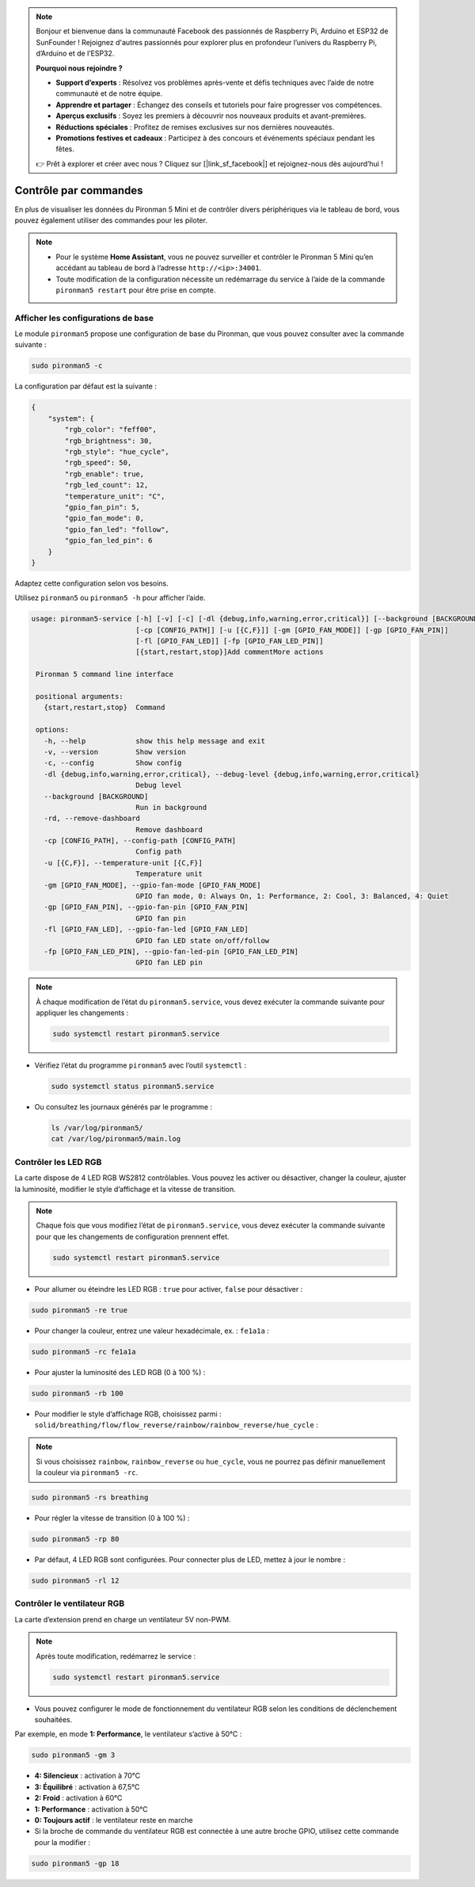 .. note:: 

    Bonjour et bienvenue dans la communauté Facebook des passionnés de Raspberry Pi, Arduino et ESP32 de SunFounder ! Rejoignez d'autres passionnés pour explorer plus en profondeur l’univers du Raspberry Pi, d’Arduino et de l’ESP32.

    **Pourquoi nous rejoindre ?**

    - **Support d’experts** : Résolvez vos problèmes après-vente et défis techniques avec l’aide de notre communauté et de notre équipe.
    - **Apprendre et partager** : Échangez des conseils et tutoriels pour faire progresser vos compétences.
    - **Aperçus exclusifs** : Soyez les premiers à découvrir nos nouveaux produits et avant-premières.
    - **Réductions spéciales** : Profitez de remises exclusives sur nos dernières nouveautés.
    - **Promotions festives et cadeaux** : Participez à des concours et événements spéciaux pendant les fêtes.

    👉 Prêt à explorer et créer avec nous ? Cliquez sur [|link_sf_facebook|] et rejoignez-nous dès aujourd’hui !

.. _view_control_commands_mini:

Contrôle par commandes
========================================
En plus de visualiser les données du Pironman 5 Mini et de contrôler divers périphériques via le tableau de bord, vous pouvez également utiliser des commandes pour les piloter.

.. note::

  * Pour le système **Home Assistant**, vous ne pouvez surveiller et contrôler le Pironman 5 Mini qu’en accédant au tableau de bord à l’adresse ``http://<ip>:34001``.
  * Toute modification de la configuration nécessite un redémarrage du service à l’aide de la commande ``pironman5 restart`` pour être prise en compte.

Afficher les configurations de base
----------------------------------------

Le module ``pironman5`` propose une configuration de base du Pironman, que vous pouvez consulter avec la commande suivante :

.. code-block:: shell

  sudo pironman5 -c

La configuration par défaut est la suivante :

.. code-block::

  {
      "system": {
          "rgb_color": "feff00",
          "rgb_brightness": 30,
          "rgb_style": "hue_cycle",
          "rgb_speed": 50,
          "rgb_enable": true,
          "rgb_led_count": 12,
          "temperature_unit": "C",
          "gpio_fan_pin": 5,
          "gpio_fan_mode": 0,
          "gpio_fan_led": "follow",
          "gpio_fan_led_pin": 6
      }
  }

Adaptez cette configuration selon vos besoins.

Utilisez ``pironman5`` ou ``pironman5 -h`` pour afficher l’aide.

.. code-block::

 usage: pironman5-service [-h] [-v] [-c] [-dl {debug,info,warning,error,critical}] [--background [BACKGROUND]] [-rd]
                          [-cp [CONFIG_PATH]] [-u [{C,F}]] [-gm [GPIO_FAN_MODE]] [-gp [GPIO_FAN_PIN]]    
                          [-fl [GPIO_FAN_LED]] [-fp [GPIO_FAN_LED_PIN]] 
                          [{start,restart,stop}]Add commentMore actions

  Pironman 5 command line interface

  positional arguments:
    {start,restart,stop}  Command

  options:
    -h, --help            show this help message and exit
    -v, --version         Show version
    -c, --config          Show config
    -dl {debug,info,warning,error,critical}, --debug-level {debug,info,warning,error,critical}
                          Debug level
    --background [BACKGROUND]
                          Run in background
    -rd, --remove-dashboard
                          Remove dashboard
    -cp [CONFIG_PATH], --config-path [CONFIG_PATH]
                          Config path
    -u [{C,F}], --temperature-unit [{C,F}]
                          Temperature unit
    -gm [GPIO_FAN_MODE], --gpio-fan-mode [GPIO_FAN_MODE]
                          GPIO fan mode, 0: Always On, 1: Performance, 2: Cool, 3: Balanced, 4: Quiet
    -gp [GPIO_FAN_PIN], --gpio-fan-pin [GPIO_FAN_PIN]
                          GPIO fan pin
    -fl [GPIO_FAN_LED], --gpio-fan-led [GPIO_FAN_LED]
                          GPIO fan LED state on/off/follow
    -fp [GPIO_FAN_LED_PIN], --gpio-fan-led-pin [GPIO_FAN_LED_PIN]
                          GPIO fan LED pin




.. note::

  À chaque modification de l’état du ``pironman5.service``, vous devez exécuter la commande suivante pour appliquer les changements :

  .. code-block:: shell

    sudo systemctl restart pironman5.service


* Vérifiez l’état du programme ``pironman5`` avec l’outil ``systemctl`` :

  .. code-block:: shell

    sudo systemctl status pironman5.service

* Ou consultez les journaux générés par le programme :

  .. code-block:: shell

    ls /var/log/pironman5/
    cat /var/log/pironman5/main.log

Contrôler les LED RGB
--------------------------
La carte dispose de 4 LED RGB WS2812 contrôlables. Vous pouvez les activer ou désactiver, changer la couleur, ajuster la luminosité, modifier le style d’affichage et la vitesse de transition.

.. note::

  Chaque fois que vous modifiez l’état de ``pironman5.service``, vous devez exécuter la commande suivante pour que les changements de configuration prennent effet.

  .. code-block:: shell

    sudo systemctl restart pironman5.service

* Pour allumer ou éteindre les LED RGB : ``true`` pour activer, ``false`` pour désactiver :

.. code-block:: shell

  sudo pironman5 -re true

* Pour changer la couleur, entrez une valeur hexadécimale, ex. : ``fe1a1a`` :

.. code-block:: shell

  sudo pironman5 -rc fe1a1a

* Pour ajuster la luminosité des LED RGB (0 à 100 %) :

.. code-block:: shell

  sudo pironman5 -rb 100

* Pour modifier le style d’affichage RGB, choisissez parmi : ``solid/breathing/flow/flow_reverse/rainbow/rainbow_reverse/hue_cycle`` :

.. note::

  Si vous choisissez ``rainbow``, ``rainbow_reverse`` ou ``hue_cycle``, vous ne pourrez pas définir manuellement la couleur via ``pironman5 -rc``.

.. code-block:: shell

  sudo pironman5 -rs breathing

* Pour régler la vitesse de transition (0 à 100 %) :

.. code-block:: shell

  sudo pironman5 -rp 80

* Par défaut, 4 LED RGB sont configurées. Pour connecter plus de LED, mettez à jour le nombre :

.. code-block:: shell

  sudo pironman5 -rl 12

.. _cc_control_fan_mini:

Contrôler le ventilateur RGB
---------------------------------
La carte d’extension prend en charge un ventilateur 5V non-PWM.

.. note::

  Après toute modification, redémarrez le service :

  .. code-block:: shell

    sudo systemctl restart pironman5.service

* Vous pouvez configurer le mode de fonctionnement du ventilateur RGB selon les conditions de déclenchement souhaitées.

Par exemple, en mode **1: Performance**, le ventilateur s’active à 50°C :


.. code-block:: shell

  sudo pironman5 -gm 3

* **4: Silencieux** : activation à 70°C  
* **3: Équilibré** : activation à 67,5°C  
* **2: Froid** : activation à 60°C  
* **1: Performance** : activation à 50°C  
* **0: Toujours actif** : le ventilateur reste en marche

* Si la broche de commande du ventilateur RGB est connectée à une autre broche GPIO, utilisez cette commande pour la modifier :

.. code-block:: shell

  sudo pironman5 -gp 18
